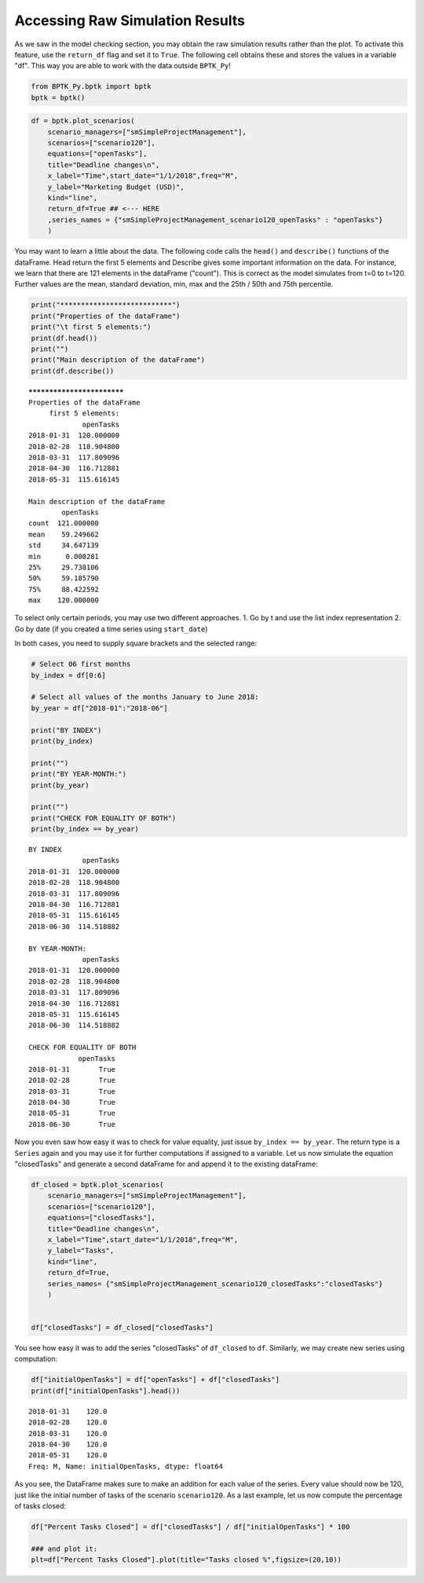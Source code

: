 
Accessing Raw Simulation Results
================================

.. meta::
   :description: How to access raw results in the BPTK-Py simulation framework.
   :keywords: agent-based modeling, abm, bptk, bptk-py, python


As we saw in the model checking section, you may obtain the raw
simulation results rather than the plot. To activate this feature, use
the ``return_df`` flag and set it to ``True``. The following cell
obtains these and stores the values in a variable "df". This way you are
able to work with the data outside ``BPTK_Py``!

.. code:: ipython3

    from BPTK_Py.bptk import bptk
    bptk = bptk()

.. code:: ipython3

    df = bptk.plot_scenarios(
        scenario_managers=["smSimpleProjectManagement"],
        scenarios=["scenario120"], 
        equations=["openTasks"],
        title="Deadline changes\n",
        x_label="Time",start_date="1/1/2018",freq="M",
        y_label="Marketing Budget (USD)",
        kind="line",
        return_df=True ## <--- HERE
        ,series_names = {"smSimpleProjectManagement_scenario120_openTasks" : "openTasks"}
        )

You may want to learn a little about the data. The following code calls
the ``head()`` and ``describe()`` functions of the dataFrame. Head
return the first 5 elements and Describe gives some important
information on the data. For instance, we learn that there are 121
elements in the dataFrame ("count"). This is correct as the model
simulates from t=0 to t=120. Further values are the mean, standard
deviation, min, max and the 25th / 50th and 75th percentile.

.. code:: ipython3

    print("***************************")
    print("Properties of the dataFrame")
    print("\t first 5 elements:")
    print(df.head())
    print("")
    print("Main description of the dataFrame")
    print(df.describe())


.. parsed-literal::

    ***************************
    Properties of the dataFrame
    	 first 5 elements:
                 openTasks
    2018-01-31  120.000000
    2018-02-28  118.904800
    2018-03-31  117.809096
    2018-04-30  116.712881
    2018-05-31  115.616145
    
    Main description of the dataFrame
            openTasks
    count  121.000000
    mean    59.249662
    std     34.647139
    min      0.000281
    25%     29.738106
    50%     59.185790
    75%     88.422592
    max    120.000000


To select only certain periods, you may use two different approaches. 1.
Go by t and use the list index representation 2. Go by date (if you
created a time series using ``start_date``)

In both cases, you need to supply square brackets and the selected
range:

.. code:: ipython3

    # Select 06 first months
    by_index = df[0:6] 
    
    # Select all values of the months January to June 2018:
    by_year = df["2018-01":"2018-06"]
    
    print("BY INDEX")
    print(by_index)
    
    print("")
    print("BY YEAR-MONTH:")
    print(by_year)
    
    print("")
    print("CHECK FOR EQUALITY OF BOTH")
    print(by_index == by_year)


.. parsed-literal::

    BY INDEX
                 openTasks
    2018-01-31  120.000000
    2018-02-28  118.904800
    2018-03-31  117.809096
    2018-04-30  116.712881
    2018-05-31  115.616145
    2018-06-30  114.518882
    
    BY YEAR-MONTH:
                 openTasks
    2018-01-31  120.000000
    2018-02-28  118.904800
    2018-03-31  117.809096
    2018-04-30  116.712881
    2018-05-31  115.616145
    2018-06-30  114.518882
    
    CHECK FOR EQUALITY OF BOTH
                openTasks
    2018-01-31       True
    2018-02-28       True
    2018-03-31       True
    2018-04-30       True
    2018-05-31       True
    2018-06-30       True


Now you even saw how easy it was to check for value equality, just issue
``by_index == by_year``. The return type is a ``Series`` again and you
may use it for further computations if assigned to a variable. Let us
now simulate the equation "closedTasks" and generate a second dataFrame
for and append it to the existing dataFrame:

.. code:: ipython3

    df_closed = bptk.plot_scenarios(
        scenario_managers=["smSimpleProjectManagement"],
        scenarios=["scenario120"], 
        equations=["closedTasks"],
        title="Deadline changes\n",
        x_label="Time",start_date="1/1/2018",freq="M",
        y_label="Tasks",
        kind="line",
        return_df=True,
        series_names= {"smSimpleProjectManagement_scenario120_closedTasks":"closedTasks"}
        )
    
    
    df["closedTasks"] = df_closed["closedTasks"]

You see how easy it was to add the series "closedTasks" of ``df_closed``
to ``df``. Similarly, we may create new series using computation:

.. code:: ipython3

    df["initialOpenTasks"] = df["openTasks"] + df["closedTasks"]
    print(df["initialOpenTasks"].head())


.. parsed-literal::

    2018-01-31    120.0
    2018-02-28    120.0
    2018-03-31    120.0
    2018-04-30    120.0
    2018-05-31    120.0
    Freq: M, Name: initialOpenTasks, dtype: float64


As you see, the DataFrame makes sure to make an addition for each value
of the series. Every value should now be 120, just like the initial
number of tasks of the scenario ``scenario120``. As a last example, let
us now compute the percentage of tasks closed:

.. code:: ipython3

    df["Percent Tasks Closed"] = df["closedTasks"] / df["initialOpenTasks"] * 100
    
    ### and plot it:
    plt=df["Percent Tasks Closed"].plot(title="Tasks closed %",figsize=(20,10))



.. image:: output_12_0.png

